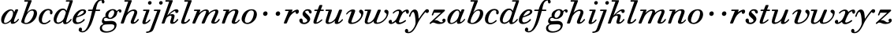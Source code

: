 SplineFontDB: 3.0
FontName: SortsMillWalbaum-Italic
FullName: Sorts Mill Walbaum Italic
FamilyName: SortsMillWalbaum
Weight: Regular
Copyright: Copyright (c) 2009 Barry Schwartz\n\nPermission is hereby granted, free of charge, to any person\nobtaining a copy of this software and associated documentation\nfiles (the "Software"), to deal in the Software without\nrestriction, including without limitation the rights to use,\ncopy, modify, merge, publish, distribute, sublicense, and/or sell\ncopies of the Software, and to permit persons to whom the\nSoftware is furnished to do so, subject to the following\nconditions:\n\nThe above copyright notice and this permission notice shall be\nincluded in all copies or substantial portions of the Software.\n\nTHE SOFTWARE IS PROVIDED "AS IS", WITHOUT WARRANTY OF ANY KIND,\nEXPRESS OR IMPLIED, INCLUDING BUT NOT LIMITED TO THE WARRANTIES\nOF MERCHANTABILITY, FITNESS FOR A PARTICULAR PURPOSE AND\nNONINFRINGEMENT. IN NO EVENT SHALL THE AUTHORS OR COPYRIGHT\nHOLDERS BE LIABLE FOR ANY CLAIM, DAMAGES OR OTHER LIABILITY,\nWHETHER IN AN ACTION OF CONTRACT, TORT OR OTHERWISE, ARISING\nFROM, OUT OF OR IN CONNECTION WITH THE SOFTWARE OR THE USE OR\nOTHER DEALINGS IN THE SOFTWARE.
UComments: "The starting point for a glyph of Sorts Mill Walbaum is a glyph of Sorts Mill Walbaum Display transformed as follows, in FontForge:+AAoACgAA-Element->Style->Change Weight+AAoA-Embolden by: 36 em units+AAoA-Emboldening hints: CJK+AAoA-Counters: Retain+AAoACgAA-Then raise the letters by 18 units and skew them rightwards by 3 degrees.+AAoACgAA-CJK emboldening thickens all the lines by a certain amount, and so not only emboldens but also reduces contrast. This is what we want FontForge to do." 
Version: 001.000
ItalicAngle: -19
UnderlinePosition: -204
UnderlineWidth: 102
Ascent: 1472
Descent: 576
LayerCount: 4
Layer: 0 0 "Back"  1
Layer: 1 0 "Fore"  0
Layer: 2 0 "backup"  1
Layer: 3 0 "glyphguide"  1
NeedsXUIDChange: 1
XUID: [1021 658 797806517 12611104]
FSType: 0
OS2Version: 0
OS2_WeightWidthSlopeOnly: 0
OS2_UseTypoMetrics: 1
CreationTime: 1248824893
ModificationTime: 1249293228
OS2TypoAscent: 0
OS2TypoAOffset: 1
OS2TypoDescent: 0
OS2TypoDOffset: 1
OS2TypoLinegap: 184
OS2WinAscent: 0
OS2WinAOffset: 1
OS2WinDescent: 0
OS2WinDOffset: 1
HheadAscent: 0
HheadAOffset: 1
HheadDescent: 0
HheadDOffset: 1
OS2Vendor: 'PfEd'
DEI: 91125
Encoding: UnicodeBmp
UnicodeInterp: none
NameList: Adobe Glyph List
DisplaySize: -72
AntiAlias: 1
FitToEm: 1
WinInfo: 96 8 6
BeginPrivate: 8
BlueValues 35 [-40 0 872 934 1485 1485 1556 1556]
BlueScale 9 0.0159677
BlueFuzz 1 0
BlueShift 1 7
StdHW 4 [45]
StemSnapH 4 [45]
StdVW 5 [212]
StemSnapV 5 [212]
EndPrivate
Grid
-1034 1521 m 25
 2200 1521 l 25
-504 908 m 25
 1652 908 l 25
EndSplineSet
BeginChars: 65536 53

StartChar: y
Encoding: 121 121 0
Width: 1336
VWidth: 18
Flags: HMW
LayerCount: 4
Fore
SplineSet
-224 -476 m 0
 -224 -392 -157 -350 -108 -350 c 0
 -54 -350 -11 -412 -11 -479 c 0
 -11 -500 -15 -522 -24 -542 c 1
 -11 -547 3 -550 20 -550 c 0
 222 -550 454 -182 465 31 c 0
 466 48 466 68 466 89 c 0
 466 316 416 762 310 762 c 0
 221 762 130 470 130 470 c 1
 122 452 112 434 88 434 c 1
 52 438 42 458 42 472 c 0
 42 487 157 916 407 916 c 0
 659 916 650 537 668 307 c 1
 811 504 890 636 1059 834 c 0
 1105 888 1144 935 1218 935 c 0
 1307 935 1335 873 1335 821 c 0
 1335 743 1270 685 1216 685 c 0
 1164 685 1142 721 1106 754 c 1
 657 211 594 -19 560 -86 c 0
 353 -500 204 -629 -19 -629 c 0
 -194 -629 -224 -541 -224 -476 c 0
EndSplineSet
EndChar

StartChar: Q
Encoding: 81 81 1
Width: 794
VWidth: 18
Flags: HW
HStem: -634 54<814.334 1108> -48 58<469.606 776.47> 1500 50<813.598 1091.41>
VStem: 82 214<313.466 678.395> 1300 205<810.332 1218.68>
LayerCount: 4
Fore
Refer: 26 113 N 1 0 0 1 0 0 2
EndChar

StartChar: O
Encoding: 79 79 2
Width: 1106
VWidth: 18
Flags: HW
HStem: -32 46<574.291 864.477> 1493 35<885.881 1134.72>
VStem: 161 225<295.146 669.917> 1375 195<852.754 1209.76>
LayerCount: 4
Fore
Refer: 24 111 N 1 0 0 1 0 0 2
EndChar

StartChar: A
Encoding: 65 65 3
Width: 1258
VWidth: 18
Flags: HW
HStem: 0 54<72 216 296 576 824 1058 1268 1500> 636 54<864 1226>
LayerCount: 4
Fore
Refer: 10 97 N 1 0 0 1 0 0 2
EndChar

StartChar: x
Encoding: 120 120 4
Width: 1308
VWidth: 18
Flags: HMW
LayerCount: 4
Fore
SplineSet
1367 781 m 0
 1367 678 1327 642 1268 642 c 0
 1204 642 1180 701 1171 808 c 1
 1080 782 993 714 956 657 c 0
 846 489 721 171 721 121 c 0
 721 76 771 65 783 65 c 0
 937 65 1105 228 1135 228 c 0
 1149 228 1180 213 1180 187 c 0
 1180 138 916 -43 721 -43 c 0
 562 -43 521 57 512 115 c 1
 455 66 326 -31 209 -31 c 0
 123 -31 50 26 50 105 c 0
 50 178 101 241 179 241 c 0
 221 241 264 205 264 140 c 0
 264 118 258 92 246 63 c 1
 305 75 404 121 513 240 c 0
 563 295 724 603 724 751 c 0
 724 805 702 821 668 821 c 0
 508 821 390 668 371 657 c 0
 365 653 358 652 352 652 c 0
 332 652 315 668 316 687 c 0
 318 732 495 914 713 914 c 0
 855 914 907 810 925 756 c 1
 1053 873 1175 913 1242 913 c 0
 1311 913 1367 879 1367 781 c 0
EndSplineSet
EndChar

StartChar: z
Encoding: 122 122 5
Width: 1117
VWidth: 18
Flags: HMW
LayerCount: 4
Fore
SplineSet
1085 212 m 0
 1085 84 929 -31 677 -31 c 0
 466 -31 392 64 274 64 c 1
 165 61 138 -31 94 -31 c 0
 83 -31 49 -16 49 13 c 0
 49 26 56 43 75 62 c 1
 782 707 l 1
 349 707 l 2
 338 707 343 706 341 706 c 1
 340 704 341 708 333 689 c 2
 296 602 l 2
 278 557 267 524 236 524 c 1
 207 527 187 542 187 562 c 0
 187 566 188 569 189 573 c 0
 192 586 190 576 190 576 c 1
 194 589 207 615 217 641 c 2
 308 865 l 1
 323 898 335 908 367 908 c 0
 576 908 786 908 995 908 c 0
 1029 908 1031 898 1043 864 c 0
 1045 860 1046 857 1046 853 c 0
 1046 832 1020 811 992 784 c 2
 361 211 l 1
 385 216 419 222 450 222 c 0
 626 222 697 78 798 78 c 1
 866 80 902 99 920 113 c 1
 888 144 874 177 874 209 c 0
 874 269 923 320 982 320 c 0
 1016 320 1085 291 1085 212 c 0
EndSplineSet
EndChar

StartChar: w
Encoding: 119 119 6
Width: 1604
VWidth: 18
Flags: HMW
LayerCount: 4
Fore
SplineSet
1631 741 m 0
 1631 417 1297 -23 871 -23 c 0
 696 -23 661 57 661 139 c 0
 661 145 661 150 661 156 c 1
 587 87 436 -32 267 -32 c 0
 125 -32 85 43 85 136 c 0
 85 227 124 334 146 403 c 2
 251 741 l 2
 258 768 267 793 274 818 c 1
 114 818 l 1
 86 822 74 840 74 859 c 0
 74 883 93 908 121 908 c 2
 460 908 l 1
 462 908 l 2
 475 908 504 907 502 875 c 0
 499 821 262 224 262 121 c 0
 262 85 289 62 334 62 c 0
 404 62 521 115 648 270 c 0
 694 326 735 406 776 505 c 2
 910 827 l 2
 930 875 936 905 1000 905 c 2
 1070 905 l 1
 1074 905 l 2
 1097 905 1129 904 1129 867 c 0
 1129 857 1128 839 1117 815 c 2
 1027 599 l 1
 899 285 854 177 854 118 c 0
 854 84 870 64 925 64 c 0
 1193 64 1508 389 1508 601 c 0
 1508 679 1355 697 1355 792 c 0
 1355 858 1409 902 1476 902 c 0
 1549 902 1631 847 1631 741 c 0
EndSplineSet
EndChar

StartChar: v
Encoding: 118 118 7
Width: 1231
VWidth: 18
Flags: HMW
LayerCount: 4
Fore
SplineSet
946 790 m 0
 946 867 1012 905 1063 905 c 0
 1150 905 1227 814 1227 709 c 0
 1227 592 1116 171 707 20 c 0
 619 -12 529 -30 449 -30 c 0
 325 -30 236 17 236 130 c 0
 236 222 443 694 447 763 c 0
 448 783 442 798 437 798 c 0
 344 798 231 684 176 615 c 0
 165 601 152 589 137 589 c 0
 121 589 107 604 107 621 c 0
 107 672 317 920 553 920 c 0
 620 920 694 898 694 823 c 0
 694 756 446 177 446 118 c 0
 446 84 461 64 518 64 c 0
 781 64 1086 360 1086 566 c 0
 1086 688 946 675 946 790 c 0
EndSplineSet
EndChar

StartChar: u
Encoding: 117 117 8
Width: 1312
VWidth: 18
Flags: HMW
LayerCount: 4
Fore
SplineSet
1233 248 m 1
 1231 201 1036 -30 822 -30 c 0
 740 -30 692 6 692 60 c 0
 692 88 699 109 728 191 c 1
 587 56 402 -28 268 -28 c 0
 142 -28 104 39 104 128 c 0
 104 215 140 321 166 403 c 2
 274 741 l 1
 281 768 290 793 297 818 c 1
 134 818 l 1
 124 820 97 819 97 857 c 0
 97 895 122 908 139 908 c 2
 463 908 l 1
 464 908 l 2
 476 908 515 907 515 873 c 0
 515 820 282 194 282 121 c 0
 282 94 299 76 356 76 c 0
 514 76 682 246 739 333 c 1
 849 509 961 861 982 885 c 0
 996 901 1016 908 1047 908 c 2
 1116 908 l 2
 1149 908 1172 906 1172 868 c 0
 1172 866 1172 865 1172 863 c 0
 1161 787 924 244 917 112 c 0
 916 89 919 83 927 83 c 0
 947 83 1030 117 1127 226 c 0
 1167 271 1170 288 1193 288 c 1
 1226 281 1233 248 1233 248 c 1
EndSplineSet
EndChar

StartChar: t
Encoding: 116 116 9
Width: 751
VWidth: 18
Flags: HMW
LayerCount: 4
Fore
SplineSet
624 275 m 1
 651 270 661 254 661 238 c 0
 661 225 655 213 648 207 c 0
 544 113 395 -18 227 -18 c 0
 115 -18 81 31 81 97 c 0
 81 163 115 246 139 312 c 2
 325 818 l 1
 202 818 186 818 171 818 c 0
 156 818 136 820 136 848 c 0
 136 912 172 907 205 908 c 1
 359 908 l 1
 458 1165 l 1
 478 1210 505 1210 540 1210 c 2
 609 1210 l 2
 628 1210 661 1209 661 1178 c 0
 661 1171 659 1163 655 1153 c 2
 560 908 l 1
 612 908 664 908 716 908 c 0
 731 908 758 907 758 877 c 0
 758 820 725 818 707 818 c 2
 526 818 l 1
 440 583 l 1
 359 357 281 171 281 101 c 0
 281 82 287 72 300 72 c 0
 346 72 457 140 600 265 c 0
 602 267 609 275 624 275 c 1
EndSplineSet
EndChar

StartChar: a
Encoding: 97 97 10
Width: 1258
VWidth: 18
Flags: HMW
LayerCount: 4
Fore
SplineSet
1179 892 m 0
 1179 826 906 286 906 138 c 0
 906 114 913 100 929 100 c 0
 1033 100 1156 283 1169 295 c 0
 1177 303 1186 306 1194 306 c 0
 1212 306 1228 291 1228 274 c 0
 1228 239 1054 -18 804 -18 c 0
 721 -18 697 27 697 88 c 0
 697 107 699 128 703 149 c 1
 631 82 485 -30 312 -30 c 0
 130 -30 75 109 75 248 c 0
 75 600 442 926 697 926 c 0
 860 926 907 812 921 733 c 1
 1000 903 991 926 1065 926 c 2
 1126 926 l 2
 1144 926 1179 925 1179 892 c 0
720 850 m 0
 525 850 263 358 263 131 c 0
 263 62 294 38 342 38 c 0
 437 38 597 133 696 252 c 0
 803 381 848 619 848 671 c 0
 848 752 805 850 720 850 c 0
EndSplineSet
EndChar

StartChar: b
Encoding: 98 98 11
Width: 1185
VWidth: 18
Flags: HMW
LayerCount: 4
Back
SplineSet
94 136 m 4
 94 249 192 418 550 1431 c 5
 363 1431 l 6
 330 1431 326 1450 327 1470 c 4
 330 1519 363 1521 377 1521 c 6
 719 1521 l 6
 754 1521 765 1509 765 1491 c 4
 765 1475 756 1455 748 1435 c 6
 541 852 l 5
 611 896 750 970 885 970 c 4
 1049 970 1145 833 1145 681 c 4
 1145 322 764 -48 419 -48 c 4
 281 -48 94 7 94 136 c 4
496 693 m 4
 447 635 296 258 296 155 c 4
 296 55 339 35 406 35 c 4
 659 35 811 364 849 443 c 4
 902 554 952 677 952 763 c 4
 952 831 921 876 836 876 c 4
 737 876 595 808 496 693 c 4
EndSplineSet
Fore
SplineSet
870 929 m 0
 1018 929 1127 847 1127 664 c 0
 1127 378 845 -33 406 -33 c 0
 328 -33 101 17 101 123 c 0
 101 162 117 203 137 261 c 2
 546 1431 l 1
 326 1426 l 2
 301 1426 298 1454 298 1476 c 0
 298 1498 301 1526 326 1526 c 2
 733 1521 l 2
 754 1521 780 1521 780 1491 c 0
 779 1446 472 714 472 714 c 1
 510 743 635 929 870 929 c 0
804 846 m 0
 501 846 350 334 323 256 c 0
 307 209 300 169 300 137 c 0
 300 71 331 36 395 36 c 0
 672 36 917 480 917 711 c 0
 917 813 866 846 804 846 c 0
EndSplineSet
Layer: 3
SplineSet
88 -415.5 m 5
 952 2046.5 l 5
-102 -415.5 m 5
 762 2046.5 l 5
EndSplineSet
EndChar

StartChar: c
Encoding: 99 99 12
Width: 984
VWidth: 18
Flags: HMW
LayerCount: 4
Fore
SplineSet
787 699 m 0
 787 739 795 766 795 784 c 0
 795 834 754 868 685 868 c 0
 567 867 505 808 439 723 c 0
 330 582 264 359 264 228 c 0
 264 84 322 42 417 42 c 1
 643 45 738 225 782 225 c 1
 811 221 821 200 821 183 c 0
 821 127 592 -47 410 -47 c 0
 158 -47 56 103 56 290 c 0
 56 582 303 955 673 955 c 0
 836 955 959 867 959 735 c 0
 959 680 938 598 866 598 c 0
 801 598 787 650 787 699 c 0
EndSplineSet
EndChar

StartChar: d
Encoding: 100 100 13
Width: 1253
VWidth: -2
Flags: HMW
LayerCount: 4
Fore
SplineSet
1226 265 m 0
 1226 227 1019 -39 797 -39 c 0
 697 -39 668 28 668 92 c 0
 668 108 669 123 672 137 c 1
 562 34 436 -22 335 -22 c 0
 167 -22 55 98 55 264 c 0
 55 552 308 978 652 978 c 0
 770 978 851 910 892 829 c 1
 1101 1431 l 1
 887 1431 l 2
 854 1431 841 1449 841 1469 c 0
 841 1494 861 1521 889 1521 c 2
 1257 1521 l 2
 1274 1521 1302 1520 1302 1485 c 0
 1302 1419 868 251 868 124 c 0
 868 95 875 71 902 71 c 0
 996 71 1146 281 1160 291 c 0
 1168 297 1179 301 1190 301 c 1
 1215 296 1226 280 1226 265 c 0
672 884 m 0
 506 884 382 632 331 519 c 1
 251 336 239 262 239 206 c 0
 239 133 263 67 354 67 c 0
 486 67 683 205 733 361 c 0
 742 392 846 674 846 712 c 0
 846 792 769 884 672 884 c 0
EndSplineSet
EndChar

StartChar: e
Encoding: 101 101 14
Width: 910
VWidth: 18
Flags: HMWO
LayerCount: 4
Back
SplineSet
70 208 m 4
 70 568 422 927 759 927 c 4
 871 927 925 863 925 787 c 4
 925 549 483 453 316 394 c 5
 298 359 277 289 277 223 c 4
 277 145 307 73 404 73 c 4
 581 73 781 276 782 277 c 4
 791 284 799 287 809 287 c 4
 834 287 848 267 847 248 c 4
 844 194 588 -33 323 -33 c 4
 180 -33 70 15 70 208 c 4
709 828 m 4
 544 828 402 595 353 496 c 5
 511 542 774 657 774 765 c 4
 774 789 761 828 709 828 c 4
EndSplineSet
Fore
SplineSet
740 928 m 0
 868 928 935 863 935 787 c 0
 935 549 483 453 316 394 c 1
 298 359 277 289 277 223 c 0
 277 145 307 73 404 73 c 0
 581 73 717 216 718 217 c 0
 756 260 774 297 802 297 c 0
 821 297 848 268 848 253 c 0
 848 222 814 186 782 159 c 0
 685 80 542 -33 313 -33 c 0
 132 -33 56 82 56 222 c 0
 56 372 144 563 282 708 c 0
 479 915 636 928 740 928 c 0
709 838 m 0
 544 838 386 594 345 476 c 1
 503 522 784 657 784 765 c 0
 784 789 772 838 709 838 c 0
EndSplineSet
Layer: 2
SplineSet
50 250 m 0
 50 508 318 933 761 933 c 0
 871 933 925 865 925 788 c 0
 925 543 474 453 307 394 c 1
 293 352 282 296 282 242 c 0
 282 151 314 66 414 66 c 0
 515 66 648 150 708 217 c 4
 746 260 764 297 792 297 c 4
 811 297 838 268 838 253 c 4
 838 222 802 194 772 159 c 4
 675 46 534 -34 367 -34 c 0
 161 -34 50 75 50 250 c 0
331 486 m 1
 668.115588556 577.386755934 757 720.4 757 779 c 0
 757 822 723 849 676 849 c 0
 573 849 408 714 331 486 c 1
70 208 m 0
 70 568 422 927 759 927 c 0
 871 927 925 863 925 787 c 0
 925 549 483 453 316 394 c 1
 298 359 277 289 277 223 c 0
 277 145 307 73 404 73 c 0
 581 73 781 276 782 277 c 4
 791 284 799 287 809 287 c 4
 834 287 848 267 847 248 c 4
 844 194 588 -33 323 -33 c 0
 180 -33 70 15 70 208 c 0
709 828 m 0
 544 828 402 595 353 496 c 1
 511 542 774 657 774 765 c 0
 774 789 761 828 709 828 c 0
EndSplineSet
EndChar

StartChar: f
Encoding: 102 102 15
Width: 952
VWidth: 18
Flags: HMW
LayerCount: 4
Fore
SplineSet
-256 -376 m 0
 -256 -398 -262 -453 -289 -486 c 1
 -272 -493 -247 -498 -216 -498 c 0
 111 -498 275 257 402 818 c 1
 177 818 l 2
 176 818 174 818 172 818 c 0
 156 818 134 820 134 854 c 0
 134 894 153 908 182 908 c 2
 426 908 l 1
 453 1012 614 1592 1003 1592 c 0
 1157 1592 1206 1482 1206 1422 c 0
 1206 1361 1157 1310 1113 1310 c 0
 1036 1310 1025 1394 1025 1460 c 0
 1025 1478 1026 1495 1026 1508 c 1
 730 1494 704 1140 648 908 c 1
 883 908 l 2
 899 907 926 908 926 873 c 0
 926 849 916 818 878 818 c 2
 627 818 l 1
 439 157 361 -63 201 -289 c 0
 187 -309 21 -577 -225 -577 c 0
 -299 -577 -471 -543 -471 -410 c 0
 -471 -326 -418 -264 -354 -264 c 0
 -303 -264 -256 -305 -256 -376 c 0
EndSplineSet
EndChar

StartChar: g
Encoding: 103 103 16
Width: 1230
VWidth: 18
Flags: HMW
LayerCount: 4
Fore
SplineSet
768 864 m 0
 602 864 478 662 478 518 c 0
 478 422 532 372 590 372 c 0
 744 372 867 592 867 738 c 0
 867 809 838 864 768 864 c 0
391 -509 m 0
 623 -509 877 -369 877 -172 c 0
 877 -128 846 -49 677 -49 c 0
 539 -49 358 -55 254 -70 c 0
 138 -87 67 -183 67 -281 c 0
 67 -394 161 -509 391 -509 c 0
1149 818 m 0
 1122 818 1052 774 1052 703 c 0
 1052 521 859 297 584 297 c 0
 452 297 400 371 353 371 c 0
 236 371 189 317 189 263 c 0
 189 209 236 155 304 155 c 0
 428 155 552 173 658 173 c 0
 933 173 1018 24 1018 -75 c 0
 1018 -393 710 -595 339 -595 c 0
 42 -595 -72 -457 -72 -313 c 0
 -72 -200 -13 -88 167 -30 c 1
 109 6 63 75 63 141 c 0
 63 193 91 428 310 449 c 1
 300 469 288 501 288 539 c 0
 288 765 543 941 781 941 c 0
 877 941 984 895 1025 811 c 1
 1063 850 1146 927 1223 927 c 0
 1303 927 1336 871 1336 816 c 0
 1336 764 1305 713 1254 713 c 0
 1150 713 1209 818 1149 818 c 0
EndSplineSet
Layer: 2
SplineSet
763 852 m 4
 605 852 487 660 487 523 c 4
 487 432 539 384 594 384 c 4
 741 384 858 593 858 732 c 4
 858 800 830 852 763 852 c 4
391 -509 m 4
 623 -509 877 -369 877 -172 c 4
 877 -128 861 -29 717 -29 c 4
 579 -29 358 -55 254 -70 c 4
 138 -87 67 -183 67 -281 c 4
 67 -394 161 -509 391 -509 c 4
288 539 m 4
 288 765 543 941 781 941 c 4
 877 941 984 895 1025 811 c 5
 1063 850 1146 927 1223 927 c 4
 1303 927 1336 871 1336 816 c 4
 1336 764 1305 713 1254 713 c 5
 1170 719 1188 816 1160 816 c 6
 1158 816 l 5
 1130 810 1062 749 1057 703 c 4
 1033 479 830 297 584 297 c 4
 452 297 400 371 353 371 c 4
 236 371 189 317 189 263 c 4
 189 209 236 155 304 155 c 4
 446 155 525 197 743 197 c 4
 930 197 1018 92 1018 -65 c 4
 1018 -383 710 -595 339 -595 c 4
 42 -595 -72 -457 -72 -313 c 4
 -72 -200 -13 -88 167 -30 c 5
 109 6 63 75 63 141 c 4
 63 193 91 428 310 449 c 5
 300 469 288 501 288 539 c 4
EndSplineSet
EndChar

StartChar: h
Encoding: 104 104 17
Width: 1361
VWidth: 18
Flags: HMW
LayerCount: 4
Fore
SplineSet
1130 726 m 0
 1130 578 908 192 908 120 c 0
 908 103 914 90 934 90 c 0
 1027 90 1137 259 1145 268 c 0
 1157 280 1173 297 1189 297 c 0
 1208 297 1235 268 1235 253 c 0
 1235 222 1199 194 1169 159 c 0
 1064 37 944 -20 838 -20 c 0
 754 -20 707 20 707 95 c 0
 707 127 716 167 734 212 c 2
 846 477 l 2
 908 625 942 711 942 758 c 0
 942 797 922 822 865 822 c 0
 661 822 453 578 396 418 c 2
 275 76 l 2
 269 60 258 0 202 0 c 2
 102 0 l 2
 94 0 63 0 63 36 c 0
 63 66 100 161 114 200 c 2
 546 1431 l 1
 326 1426 l 6
 301 1426 298 1454 298 1476 c 0
 298 1498 301 1526 326 1526 c 6
 733 1521 l 2
 754 1521 780 1521 780 1491 c 0
 780 1466 622 1076 486 711 c 1
 570 792 733 919 913 919 c 0
 1049 919 1130 842 1130 726 c 0
EndSplineSet
Layer: 2
SplineSet
53 36 m 0
 53 92 156 304 559 1431 c 1
 347 1431 l 2
 314 1431 310 1450 311 1470 c 0
 314 1519 347 1521 361 1521 c 2
 723 1521 l 2
 759 1521 771 1511 771 1492 c 0
 771 1478 764 1459 754 1435 c 2
 486 711 l 1
 570 792 733 919 913 919 c 0
 1049 919 1145 842 1145 726 c 0
 1145 577 910 160 906 84 c 0
 905 71 911 63 936 63 c 0
 1027 63 1144 192 1169 223 c 0
 1182 239 1189 240 1202 240 c 0
 1220 240 1242 222 1242 200 c 0
 1242 158 1085 -40 831 -40 c 0
 755 -40 674 -16 674 57 c 0
 674 144 933 655 933 754 c 0
 933 807 908 822 869 822 c 0
 630 822 427 531 391 430 c 0
 344 297 268 102 247 48 c 0
 234 17 210 0 187 0 c 2
 102 0 l 2
 94 0 53 0 53 36 c 0
EndSplineSet
Layer: 3
SplineSet
88 -415.5 m 5
 952 2046.5 l 5
-102 -415.5 m 5
 762 2046.5 l 5
EndSplineSet
EndChar

StartChar: i
Encoding: 105 105 18
Width: 639
VWidth: 18
Flags: HMW
LayerCount: 4
Fore
SplineSet
81 71 m 0
 81 122 107 179 333 818 c 1
 164 818 l 1
 136 822 124 840 124 859 c 0
 124 883 143 908 171 908 c 2
 502 908 l 1
 504 908 l 2
 523 908 546 907 544 868 c 1
 532 794 291 208 285 96 c 0
 284 79 289 76 303 76 c 0
 332 76 415 107 524 243 c 0
 543 267 555 269 563 269 c 1
 594 263 602 245 601 231 c 0
 598 182 405 -36 197 -36 c 0
 123 -36 81 -2 81 71 c 0
446 1344 m 0
 446 1411 503 1467 570 1467 c 0
 633 1467 682 1417 682 1356 c 0
 682 1289 625 1233 558 1233 c 0
 495 1233 446 1283 446 1344 c 0
EndSplineSet
EndChar

StartChar: j
Encoding: 106 106 19
Width: 675
VWidth: 18
Flags: HMW
LayerCount: 4
Fore
SplineSet
552 1344 m 0
 552 1411 609 1467 676 1467 c 0
 739 1467 788 1417 788 1356 c 0
 788 1289 731 1233 664 1233 c 0
 601 1233 552 1283 552 1344 c 0
251 818 m 1
 221 822 208 841 208 860 c 0
 208 884 228 908 258 908 c 2
 608 908 l 2
 608 908 609 908 610 908 c 0
 619 908 651 906 650 879 c 0
 649 859 388 145 259 -197 c 0
 163 -453 160 -509 -54 -576 c 1
 -130 -602 -205 -612 -242 -612 c 0
 -282 -612 -296 -592 -296 -572 c 0
 -296 -467 -102 -597 -12 -372 c 1
 80 -152 42 -233 140 31 c 2
 433 818 l 1
 251 818 l 1
EndSplineSet
EndChar

StartChar: k
Encoding: 107 107 20
Width: 1238
VWidth: 18
Flags: HMW
LayerCount: 4
Back
SplineSet
416 516 m 1
 501.4609375 597.078125 758.982518598 929 1007 929 c 0
 1109 929 1149 873 1149 815 c 0
 1149 753 1103 688 1036 688 c 0
 950 688 915 776 903 816 c 1
 795 779 675 700 584 597 c 1
 629 607 681 615 731 615 c 0
 873 615 900 546 900 494 c 0
 900 355 801 161 801 98 c 0
 801 80 808 71 825 71 c 0
 915 71 1066 207 1066 207 c 2
 1070 209 1076 211 1082 211 c 0
 1102 211 1123 192 1123 172 c 0
 1123 137 957 -24 745 -24 c 0
 641 -24 608 24 608 90 c 0
 608 200 698 364 698 453 c 0
 698 492 681 516 632 516 c 0
 563 516 496 479 456 450 c 0
 358 380 342 314 251 48 c 0
 240.240122979 16.5480517853 214 0 191 0 c 2
 78 0 l 2
 45 0 59.3583984375 44.470703125 62 52 c 2
 546 1431 l 1
 331 1426 l 2
 306 1426 298 1454 298 1476 c 0
 298 1498 306 1526 331 1526 c 2
 728 1521 l 2
 749 1521 775 1521 775 1491 c 0
 774.293993252 1459.23202254 570.287855791 946.735662522 416 516 c 1
EndSplineSet
Fore
SplineSet
531 1389 m 2
 535 1402 540 1411 540 1418 c 0
 540 1426 533 1430 510 1430 c 0
 508 1430 506 1430 504 1430 c 2
 325 1426 l 2
 301 1426 298 1454 298 1476 c 0
 298 1498 301 1526 326 1526 c 2
 733 1521 l 2
 754 1521 780 1521 780 1491 c 0
 779 1459 569 947 415 516 c 1
 568 667 791 929 1007 929 c 0
 1110 929 1148 878 1148 822 c 0
 1148 750 1097 688 1036 688 c 0
 940 688 934 762 934 805 c 2
 934 817 l 2
 934 823 933 825 924 825 c 0
 868 825 664 699 561 579 c 1
 609 597 681 615 731 615 c 0
 873 615 893 546 893 494 c 0
 893 379 801 178 801 121 c 0
 801 101 810 90 834 90 c 0
 927 90 1035 257 1045 268 c 0
 1057 280 1073 297 1089 297 c 0
 1108 297 1135 268 1135 253 c 0
 1135 222 1099 194 1069 159 c 0
 964 37 858 -20 738 -20 c 0
 662 -20 609 16 609 84 c 0
 609 194 698 364 698 453 c 0
 698 499 669 517 629 517 c 0
 577 517 507 487 456 450 c 0
 369 388 350 343 251 48 c 0
 240 17 214 0 191 0 c 2
 78 0 l 2
 61 0 57 12 57 24 c 0
 57 36 61 48 62 52 c 2
 531 1389 l 2
EndSplineSet
Layer: 3
SplineSet
88 -416 m 5
 952 2046 l 5
-102 -416 m 5
 762 2046 l 5
EndSplineSet
EndChar

StartChar: l
Encoding: 108 108 21
Width: 764
VWidth: 18
Flags: HMW
LayerCount: 4
Back
SplineSet
624 294 m 4
 633.497830631 294 644 289 652.467025502 281.000000985 c 4
 659.057546344 274.773001877 663 265.591297932 663 255 c 4
 663 220 623 184 608 166 c 4
 534 82 390 -22 231 -22 c 4
 149 -22 89 12 89 84 c 4
 89 120 100 161 114 200 c 6
 546 1431 l 5
 331 1426 l 6
 306 1426 298 1454 298 1476 c 4
 298 1498 306 1526 331 1526 c 6
 728 1521 l 6
 749 1521 775 1521 775 1491 c 4
 774 1446 291 237 291 130 c 4
 291 102 305 90 338 90 c 4
 417 90 492 170 548 230 c 4
 556 238 588 294 624 294 c 4
EndSplineSet
Fore
SplineSet
622 297 m 0
 641 297 668 268 668 253 c 0
 668 222 632 194 602 159 c 0
 534 80 386 -22 231 -22 c 0
 149 -22 89 12 89 84 c 0
 89 120 100 161 114 200 c 2
 531 1389 l 2
 535 1402 540 1411 540 1418 c 0
 540 1426 533 1430 510 1430 c 0
 508 1430 506 1430 504 1430 c 2
 325 1426 l 2
 301 1426 298 1454 298 1476 c 0
 298 1498 301 1526 326 1526 c 2
 733 1521 l 2
 754 1521 780 1521 780 1491 c 0
 779 1446 291 237 291 130 c 0
 291 102 305 90 338 90 c 0
 448 90 568 257 578 268 c 0
 590 280 606 297 622 297 c 0
EndSplineSet
Layer: 3
SplineSet
88 -415.5 m 1
 952 2046.5 l 1
-102 -415.5 m 1
 762 2046.5 l 1
EndSplineSet
EndChar

StartChar: m
Encoding: 109 109 22
Width: 1883
VWidth: 18
Flags: HMW
LayerCount: 4
Fore
SplineSet
1740 780 m 0
 1740 615 1492 208 1492 106 c 0
 1492 91 1497 85 1518 85 c 0
 1566 85 1665 141 1749 271 c 0
 1763 293 1780 302 1794 302 c 0
 1814 302 1831 285 1831 267 c 0
 1831 240 1710 -10 1427 -10 c 0
 1354 -10 1279 14 1279 92 c 0
 1279 199 1547 682 1547 769 c 0
 1547 806 1533 820 1498 820 c 0
 1423 820 1182 725 1041 456 c 0
 860 112 880 0 786 0 c 2
 702 0 l 2
 661 0 654 25 654 42 c 0
 654 101 948 678 948 788 c 0
 948 816 937 831 894 831 c 0
 722 831 513 611 444 482 c 0
 346 299 251 42 235 22 c 0
 230 15 216 0 185 0 c 2
 107 0 l 1
 93 1 55 0 55 39 c 0
 55 76 67 90 360 818 c 1
 192 818 l 1
 164 822 152 840 152 859 c 0
 152 883 171 908 199 908 c 2
 525 908 l 2
 555 908 568 900 568 879 c 0
 568 847 539 787 493 679 c 1
 586 776 753 920 926 920 c 0
 1076 920 1124 855 1124 771 c 0
 1124 747 1120 721 1113 695 c 1
 1201 775 1387 918 1593 918 c 0
 1709 918 1740 853 1740 780 c 0
EndSplineSet
EndChar

StartChar: n
Encoding: 110 110 23
Width: 1295
VWidth: 18
Flags: HMW
LayerCount: 4
Fore
SplineSet
711 101 m 0
 711 201 938 682 938 772 c 0
 938 812 913 845 865 845 c 0
 771 845 631 749 538 647 c 0
 398 493 282 54 261 25 c 0
 244 1 219 0 209 0 c 2
 128 0 l 2
 127 0 126 0 125 -0 c 0
 112 0 75 1 75 37 c 0
 75 79 269 599 351 818 c 1
 192 818 l 1
 164 822 152 840 152 859 c 0
 152 883 171 908 199 908 c 2
 513 908 l 2
 545 908 558 900 558 879 c 0
 558 854 539 809 509 736 c 1
 592 816 747 933 944 933 c 0
 1109 933 1149 856 1149 776 c 0
 1149 654 928 189 924 114 c 0
 923 99 930 85 959 85 c 0
 1048 85 1154 229 1173 250 c 0
 1178 255 1186 263 1199 263 c 1
 1222 259 1232 244 1232 230 c 0
 1232 202 1085 -20 872 -20 c 0
 801 -20 711 4 711 101 c 0
EndSplineSet
EndChar

StartChar: o
Encoding: 111 111 24
Width: 1106
VWidth: 18
Flags: HMW
LayerCount: 4
Fore
SplineSet
869 698 m 0
 869 825 791 857 695 857 c 0
 436 857 284 349 284 211 c 0
 284 108 332 48 446 48 c 0
 744 48 869 502 869 698 c 0
76 311 m 0
 76 495 248 933 741 933 c 0
 942 933 1069 803 1069 611 c 0
 1069 275 754 -33 445 -33 c 0
 235 -33 76 103 76 311 c 0
EndSplineSet
Layer: 2
SplineSet
869 698 m 4
 869 825 791 857 695 857 c 4
 436 857 284 349 284 211 c 4
 284 108 332 48 446 48 c 4
 744 48 869 502 869 698 c 4
76 311 m 4
 76 495 248 933 741 933 c 4
 942 933 1069 803 1069 611 c 4
 1069 275 754 -33 445 -33 c 4
 235 -33 76 103 76 311 c 4
422 50 m 0
 707 50 878 472 878 732 c 0
 878 852 813 884 699 884 c 0
 432 884 275 360 275 218 c 0
 275 141 304 50 422 50 c 0
56 321 m 0
 56 511 235 962 748 962 c 0
 957 962 1089 828 1089 630 c 0
 1089 284 762 -34 440 -34 c 0
 221 -34 56 107 56 321 c 0
EndSplineSet
EndChar

StartChar: p
Encoding: 112 112 25
Width: 794
VWidth: 18
Flags: HMW
LayerCount: 4
Fore
SplineSet
343 633 m 0
 343 726 420 794 506 794 c 0
 581 794 634 730 634 657 c 0
 634 573 565 499 481 499 c 0
 405 499 343 557 343 633 c 0
EndSplineSet
EndChar

StartChar: q
Encoding: 113 113 26
Width: 794
VWidth: 18
Flags: HMW
LayerCount: 4
Fore
SplineSet
343 633 m 0
 343 726 420 794 506 794 c 0
 581 794 634 730 634 657 c 0
 634 573 565 499 481 499 c 0
 405 499 343 557 343 633 c 0
EndSplineSet
EndChar

StartChar: r
Encoding: 114 114 27
Width: 1018
VWidth: 18
Flags: HMW
LayerCount: 4
Fore
SplineSet
187 908 m 2
 566 908 l 2
 602 907 616 903 616 886 c 0
 616 863 590 818 552 730 c 1
 651 806 819 911 925 911 c 0
 999 911 1031 855 1031 794 c 0
 1031 718 981 632 901 632 c 0
 853 632 812 667 812 732 c 0
 812 752 816 771 818 781 c 1
 733 741 525 632 412 402 c 0
 226 23 277 0 170 0 c 2
 127 0 l 2
 73 0 55 8 55 32 c 0
 55 47 62 68 72 97 c 1
 367 818 l 1
 170 818 l 1
 139 821 128 839 128 857 c 0
 128 907 171 908 187 908 c 2
EndSplineSet
EndChar

StartChar: s
Encoding: 115 115 28
Width: 853
VWidth: 18
Flags: HMW
LayerCount: 4
Fore
SplineSet
33 201 m 0
 33 282 95 326 150 326 c 0
 192 326 253 304 253 179 c 0
 253 163 252 153 252 141 c 0
 252 98 265 60 353 60 c 0
 435 60 553 109 553 191 c 0
 553 339 244 425 244 627 c 0
 244 725 343 935 587 935 c 0
 722 935 838 861 838 751 c 0
 838 696 807 653 762 653 c 0
 621 653 700 842 552 842 c 0
 482 842 413 809 413 764 c 0
 413 671 740 512 740 300 c 0
 740 157 595 -38 336 -38 c 0
 143 -38 33 86 33 201 c 0
EndSplineSet
EndChar

StartChar: R
Encoding: 82 82 29
Width: 1018
VWidth: 18
Flags: HW
HStem: -12 21<56.2925 162.071> 620 268<699.522 856.702> 806 79<31.5845 270.41>
VStem: 684 205<649.709 771.858>
LayerCount: 4
Fore
Refer: 27 114 N 1 0 0 1 0 0 2
EndChar

StartChar: S
Encoding: 83 83 30
Width: 853
VWidth: 18
Flags: HW
HStem: -50 87<247.492 458.046> 830 82<370.254 557.55>
VStem: 24 211<70.1854 279.383> 213 138<515.598 766.242> 510 170<123.534 379.535>
LayerCount: 4
Fore
Refer: 28 115 N 1 0 0 1 0 0 2
EndChar

StartChar: T
Encoding: 84 84 31
Width: 751
VWidth: 18
Flags: HW
HStem: -30 79<144.634 357.36> 806 79<68.1375 259.812 474.292 674.002>
VStem: 52 188<49.6131 277.356>
LayerCount: 4
Fore
Refer: 9 116 N 1 0 0 1 0 0 2
EndChar

StartChar: U
Encoding: 85 85 32
Width: 1312
VWidth: 18
Flags: HW
HStem: -40 93<128.53 366.418 722.62 878.994> 806 79<-22.4699 180.399>
VStem: 21 169<56.9404 306.8> 593 198<64.7687 191.183>
LayerCount: 4
Fore
Refer: 8 117 N 1 0 0 1 0 0 2
EndChar

StartChar: V
Encoding: 86 86 33
Width: 1231
VWidth: 18
Flags: HW
HStem: -42 83<337.126 562.565> 786 111<230.207 431.763> 862 20<862.906 929.664>
VStem: -15 547<605 799> 140 193<43.9505 266.358> 932 122<464.128 733.44>
LayerCount: 4
Fore
Refer: 7 118 N 1 0 0 1 0 0 2
EndChar

StartChar: W
Encoding: 87 87 34
Width: 1604
VWidth: 18
Flags: HW
HStem: -44 83<104.297 283.678 676.103 886.84> 806 79<-114.475 86.7066>
VStem: -70 169<45.2789 320.347> 494 178<43.7337 220.605> 1295 104<472.101 767.512>
LayerCount: 4
Fore
Refer: 6 119 N 1 0 0 1 0 0 2
EndChar

StartChar: X
Encoding: 88 88 35
Width: 1308
VWidth: 18
Flags: HW
HStem: -56 97<590.038 777.164> -44 261<-12.5221 126.125> 630 260<1025.24 1153.2> 808 82<373.751 557.826>
VStem: -56 202<39.9568 192.979> 992 187<654.961 793.617>
LayerCount: 4
Fore
Refer: 4 120 N 1 0 0 1 0 0 2
EndChar

StartChar: Y
Encoding: 89 89 36
Width: 1336
VWidth: 18
Flags: HW
HStem: -642 68<-143.496 9.68795> 672 239<916.147 1080.59> 750 143<84.851 326.899>
VStem: -336 202<-562.285 -398.234> -119 74<421.708 569.016>
LayerCount: 4
Fore
Refer: 0 121 N 1 0 0 1 0 0 2
EndChar

StartChar: Z
Encoding: 90 90 37
Width: 1117
VWidth: 18
Flags: HW
HStem: -44 98<487.206 815.905> 52 147<162.193 440.422> 694 190<231.43 659.414>
VStem: 95 71<512.746 615.918> 764 200<102.418 275.244>
LayerCount: 4
Fore
Refer: 5 122 N 1 0 0 1 0 0 2
EndChar

StartChar: H
Encoding: 72 72 38
Width: 1361
VWidth: 18
Flags: HW
HStem: -52 92<685.811 910.114> -12 21<14.6881 103.391> 810 86<581.763 776.888> 1418 79<157.658 397.189>
VStem: 572 208<40.0465 206.186> 784 197<557.231 805.296>
LayerCount: 4
Fore
Refer: 17 104 N 1 0 0 1 0 0 2
EndChar

StartChar: I
Encoding: 73 73 39
Width: 639
VWidth: 18
Flags: HW
HStem: -48 101<152.4 365.424> 806 79<87.0956 297.173> 1220 223<402.912 583.088>
VStem: 82 192<52.7781 241.945> 380 225<1244.44 1419.56>
LayerCount: 4
Fore
Refer: 18 105 N 1 0 0 1 0 0 2
EndChar

StartChar: J
Encoding: 74 74 40
Width: 675
VWidth: 18
Flags: HW
HStem: -623 71<-248.405 -199.305> 806 79<168.022 378.185> 1220 223<483.838 664.014>
VStem: 461 225<1244.44 1419.56>
LayerCount: 4
Fore
Refer: 19 106 N 1 0 0 1 0 0 2
EndChar

StartChar: K
Encoding: 75 75 41
Width: 1238
VWidth: 18
Flags: HW
HStem: -36 84<639.098 850.746> -12 21<60.1861 138.889> 504 88<479.087 696.829> 676 230<839.818 993.982> 1418 79<193.156 432.83>
VStem: 542 171<48.8897 269.233> 611 176<223.67 500.478>
LayerCount: 4
Fore
Refer: 20 107 N 1 0 0 1 0 0 2
EndChar

StartChar: L
Encoding: 76 76 42
Width: 764
VWidth: 18
Flags: HW
HStem: -32 98<186.846 422.053> 1418 79<240.965 480.449>
VStem: 90 187<68.5143 258.156>
LayerCount: 4
Fore
Refer: 21 108 N 1 0 0 1 0 0 2
EndChar

StartChar: M
Encoding: 77 77 43
Width: 1883
VWidth: 18
Flags: HW
HStem: -22 84<1301.36 1489.6> 806 79<31.8946 241.198 599.589 810.544 1223.42 1480.89>
VStem: -25 197<-7.74291 172.072> 812 161<661.585 816.177> 1168 193<62.5572 227.934> 1395 180<596.798 805.72>
LayerCount: 4
Fore
Refer: 22 109 N 1 0 0 1 0 0 2
EndChar

StartChar: N
Encoding: 78 78 44
Width: 1295
VWidth: 18
Flags: HW
HStem: -32 94<721.886 912.283> -12 21<38.3199 147.947> 806 79<27.6789 228.44> 832 77<596.17 858.49>
VStem: 602 190<61.7249 255.453> 784 196<572.992 824.57>
LayerCount: 4
Fore
Refer: 23 110 N 1 0 0 1 0 0 2
EndChar

StartChar: P
Encoding: 80 80 45
Width: 794
VWidth: 18
Flags: HW
HStem: 486 284<357.639 554.483>
VStem: 316 279<525.95 728.167>
LayerCount: 4
Fore
Refer: 25 112 N 1 0 0 1 0 0 2
EndChar

StartChar: B
Encoding: 66 66 46
Width: 1185
VWidth: 18
Flags: HW
HStem: -60 72<266.299 487.707> 864 83<584.024 812.079> 1418 79<215.945 430.546>
VStem: 51 189<29.1136 321.836> 841 186<536.285 814.412>
LayerCount: 4
Fore
Refer: 11 98 N 1 0 0 1 0 0 2
EndChar

StartChar: C
Encoding: 67 67 47
Width: 984
VWidth: 18
Flags: HW
HStem: -60 78<300.365 548.905> 856 76<488.499 698.269>
VStem: 46 200<106.372 490.209> 720 160<595.734 831.185>
LayerCount: 4
Fore
Refer: 12 99 N 1 0 0 1 0 0 2
EndChar

StartChar: D
Encoding: 68 68 48
Width: 1253
VWidth: -2
Flags: HW
HStem: -52 99<663.942 837.742> -34 78<165.901 385.256> 872 83<411.245 621.196> 1418 79<656.629 906.278>
VStem: -45 176<100.01 416.801> 557 177<48.7235 230.294>
LayerCount: 4
Fore
Refer: 13 100 N 1 0 0 1 0 0 2
EndChar

StartChar: E
Encoding: 69 69 49
Width: 910
VWidth: 18
Flags: HW
HStem: -46 95<262.626 480.414> 816 88<486.724 664.178>
VStem: 31 197<84.5232 379.505> 671 139<659.932 809.834>
LayerCount: 4
Fore
Refer: 14 101 N 1 0 0 1 0 0 2
EndChar

StartChar: F
Encoding: 70 70 50
Width: 952
VWidth: 18
Flags: HW
HStem: -590 68<-363.246 -172.172> 806 79<-6.76166 255.27 475.229 744.998> 1495 73<693.734 820.022>
VStem: -536 203<-505.631 -309.713> 825 174<1315 1494.12>
LayerCount: 4
Fore
Refer: 15 102 N 1 0 0 1 0 0 2
EndChar

StartChar: G
Encoding: 71 71 51
Width: 1230
VWidth: 18
Flags: HW
HStem: -608 75<144.625 525.982> -42 215<188.347 741.079> 284 76<404.551 580.735> 804 100<951.156 1095.61> 840 78<505.429 695.251>
VStem: -128 127<-417.574 -171.123> -17 108<95.2534 310.084> 185 180<419.306 685.798> 785 119<-301.888 -83.7149>
LayerCount: 4
Fore
Refer: 16 103 N 1 0 0 1 0 0 2
EndChar

StartChar: space
Encoding: 32 32 52
Width: 614
VWidth: 0
Flags: HW
LayerCount: 4
EndChar
EndChars
EndSplineFont
